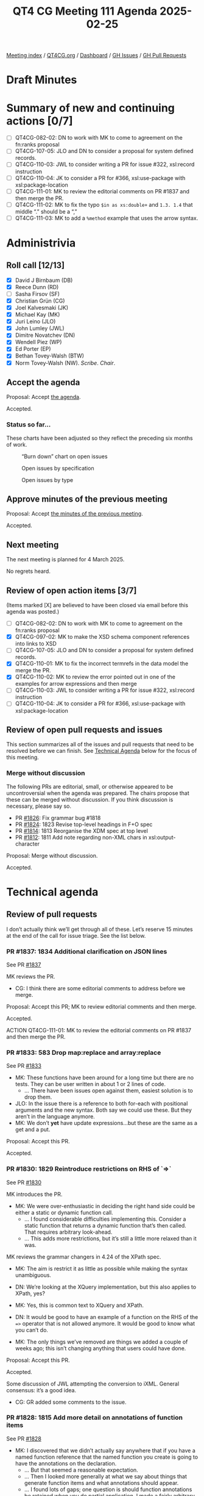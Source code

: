 :PROPERTIES:

:id:       EBF33B8C-69EC-4E43-8C44-9BDB7F6E92BF
:end:
#+title: QT4 CG Meeting 111 Agenda 2025-02-25
#+author: Norm Tovey-Walsh
#+filetags: :qt4cg:
#+options: html-style:nil h:6 toc:nil
#+html_head: <link rel="stylesheet" type="text/css" href="/meeting/css/htmlize.css"/>
#+html_head: <link rel="stylesheet" type="text/css" href="../../../css/style.css"/>
#+html_head: <link rel="shortcut icon" href="/img/QT4-64.png" />
#+html_head: <link rel="apple-touch-icon" sizes="64x64" href="/img/QT4-64.png" type="image/png" />
#+html_head: <link rel="apple-touch-icon" sizes="76x76" href="/img/QT4-76.png" type="image/png" />
#+html_head: <link rel="apple-touch-icon" sizes="120x120" href="/img/QT4-120.png" type="image/png" />
#+html_head: <link rel="apple-touch-icon" sizes="152x152" href="/img/QT4-152.png" type="image/png" />
#+options: author:nil email:nil creator:nil timestamp:nil
#+startup: showall

[[../][Meeting index]] / [[https://qt4cg.org][QT4CG.org]] / [[https://qt4cg.org/dashboard][Dashboard]] / [[https://github.com/qt4cg/qtspecs/issues][GH Issues]] / [[https://github.com/qt4cg/qtspecs/pulls][GH Pull Requests]]

#+TOC: headlines 6

* Draft Minutes
:PROPERTIES:
:unnumbered: t
:CUSTOM_ID: minutes
:END:

* Summary of new and continuing actions [0/7]
:PROPERTIES:
:unnumbered: t
:CUSTOM_ID: new-actions
:END:

+ [ ] QT4CG-082-02: DN to work with MK to come to agreement on the fn:ranks proposal
+ [ ] QT4CG-107-05: JLO and DN to consider a proposal for system defined records.
+ [ ] QT4CG-110-03: JWL to consider writing a PR for issue #322, xsl:record instruction
+ [ ] QT4CG-110-04: JK to consider a PR for #366, xsl:use-package with xsl:package-location
+ [ ] QT4CG-111-01: MK to review the editorial comments on PR #1837 and then merge the PR.
+ [ ] QT4CG-111-02: MK to fix the typo ~$in as xs:double+~ and ~1.3. 1.4~ that middle “.” should be a “,”
+ [ ] QT4CG-111-03: MK to add a ~%method~ example that uses the arrow syntax.

* Administrivia
:PROPERTIES:
:CUSTOM_ID: administrivia
:END:

** Roll call [12/13]
:PROPERTIES:
:CUSTOM_ID: roll-call
:END:

+ [X] David J Birnbaum (DB)
+ [X] Reece Dunn (RD)
+ [ ] Sasha Firsov (SF)
+ [X] Christian Grün (CG)
+ [X] Joel Kalvesmaki (JK)
+ [X] Michael Kay (MK)
+ [X] Juri Leino (JLO)
+ [X] John Lumley (JWL)
+ [X] Dimitre Novatchev (DN)
+ [X] Wendell Piez (WP)
+ [X] Ed Porter (EP)
+ [X] Bethan Tovey-Walsh (BTW)
+ [X] Norm Tovey-Walsh (NW). /Scribe/. /Chair/.

** Accept the agenda
:PROPERTIES:
:CUSTOM_ID: agenda
:END:

Proposal: Accept [[../../agenda/2025/02-25.html][the agenda]].

Accepted.


*** Status so far…
:PROPERTIES:
:CUSTOM_ID: so-far
:END:

These charts have been adjusted so they reflect the preceding six months of work.

#+CAPTION: “Burn down” chart on open issues
#+NAME:   fig:open-issues
[[./issues-open-2025-02-25.png]]

#+CAPTION: Open issues by specification
#+NAME:   fig:open-issues-by-spec
[[./issues-by-spec-2025-02-25.png]]

#+CAPTION: Open issues by type
#+NAME:   fig:open-issues-by-type
[[./issues-by-type-2025-02-25.png]]

** Approve minutes of the previous meeting
:PROPERTIES:
:CUSTOM_ID: approve-minutes
:END:

Proposal: Accept [[../../minutes/2025/02-18.html][the minutes of the previous meeting]].

Accepted.

** Next meeting
:PROPERTIES:
:CUSTOM_ID: next-meeting
:END:

The next meeting is planned for 4 March 2025.

No regrets heard.

** Review of open action items [3/7]
:PROPERTIES:
:CUSTOM_ID: open-actions
:END:

(Items marked [X] are believed to have been closed via email before
this agenda was posted.)

+ [ ] QT4CG-082-02: DN to work with MK to come to agreement on the fn:ranks proposal
+ [X] QT4CG-097-02: MK to make the XSD schema component references into links to XSD
+ [ ] QT4CG-107-05: JLO and DN to consider a proposal for system defined records.
+ [X] QT4CG-110-01: MK to fix the incorrect termrefs in the data model the merge the PR.
+ [X] QT4CG-110-02: MK to review the error pointed out in one of the examples for arrow expressions and then merge
+ [ ] QT4CG-110-03: JWL to consider writing a PR for issue #322, xsl:record instruction
+ [ ] QT4CG-110-04: JK to consider a PR for #366, xsl:use-package with xsl:package-location

** Review of open pull requests and issues
:PROPERTIES:
:CUSTOM_ID: open-pull-requests
:END:

This section summarizes all of the issues and pull requests that need to be
resolved before we can finish. See [[#technical-agenda][Technical Agenda]] below for the focus of this
meeting.

*** Merge without discussion
:PROPERTIES:
:CUSTOM_ID: merge-without-discussion
:END:

The following PRs are editorial, small, or otherwise appeared to be
uncontroversial when the agenda was prepared. The chairs propose that
these can be merged without discussion. If you think discussion is
necessary, please say so.

+ PR [[https://qt4cg.org/dashboard/#pr-1826][#1826]]: Fix grammar bug #1818
+ PR [[https://qt4cg.org/dashboard/#pr-1824][#1824]]: 1823 Revise top-level headings in F+O spec
+ PR [[https://qt4cg.org/dashboard/#pr-1814][#1814]]: 1813 Reorganise the XDM spec at top level
+ PR [[https://qt4cg.org/dashboard/#pr-1812][#1812]]: 1811 Add note regarding non-XML chars in xsl:output-character

Proposal: Merge without discussion.

Accepted.

* Technical agenda
:PROPERTIES:
:CUSTOM_ID: technical-agenda
:END:

** Review of pull requests
:PROPERTIES:
:CUSTOM_ID: h-56701D3D-85D4-4DB5-A22C-D565BB8AC7C8
:END:

I don’t actually think we’ll get through all of these. Let’s reserve 15 minutes
at the end of the call for issue triage. See the list below.

*** PR #1837: 1834 Additional clarification on JSON lines
:PROPERTIES:
:CUSTOM_ID: pr-1837
:END:
See PR [[https://qt4cg.org/dashboard/#pr-1837][#1837]]

MK reviews the PR.

+ CG: I think there are some editorial comments to address before we merge.

Proposal: Accept this PR; MK to review editorial comments and then merge.

Accepted.

ACTION QT4CG-111-01: MK to review the editorial comments on PR #1837 and then merge the PR.

*** PR #1833: 583 Drop map:replace and array:replace
:PROPERTIES:
:CUSTOM_ID: pr-1833
:END:
See PR [[https://qt4cg.org/dashboard/#pr-1833][#1833]]

+ MK: These functions have been around for a long time but there are no tests.
  They can be user written in about 1 or 2 lines of code.
  + … There have been issues open against them, easiest solution is to drop them.
+ JLO: In the issue there is a reference to both for-each with positional
  arguments and the new syntax. Both say we could use these. But they aren’t in
  the language anymore.
+ MK: We don’t *yet* have update expressions…but these are the same as a get and
  a put.

Proposal: Accept this PR.

Accepted.

*** PR #1830: 1829 Reintroduce restrictions on RHS of `=>`
:PROPERTIES:
:CUSTOM_ID: pr-1830
:END:
See PR [[https://qt4cg.org/dashboard/#pr-1830][#1830]]

MK introduces the PR.

+ MK: We were over-enthusiastic in deciding the right hand side could be either
  a static or dynamic function call.
  + … I found considerable difficulties implementing this. Consider a static
    function that returns a dynamic function that’s then called. That requires
    arbitrary look-ahead.
  + … This adds more restrictions, but it’s still a little more relaxed than it
    was.

MK reviews the grammar changers in 4.24 of the XPath spec.

+ MK: The aim is restrict it as little as possible while making the syntax
  unambiguous.

+ DN: We’re looking at the XQuery implementation, but this also applies to XPath, yes?
+ MK: Yes, this is common text to XQuery and XPath.
+ DN: It would be good to have an example of a function on the RHS of the ~=>~
  operator that is not allowed anymore. It would be good to know what you can’t
  do.
+ MK: The only things we’ve removed are things we added a couple of weeks ago;
  this isn’t changing anything that users could have done.

Proposal: Accept this PR.

Accepted.

Some discussion of JWL attempting the conversion to iXML. General consensus:
it’s a good idea.

+ CG: GR added some comments to the issue.

*** PR #1828: 1815 Add more detail on annotations of function items
:PROPERTIES:
:CUSTOM_ID: pr-1828
:END:
See PR [[https://qt4cg.org/dashboard/#pr-1828][#1828]]

+ MK: I discovered that we didn’t actually say anywhere that if you have a named
  function reference that the named function you create is going to have the
  annotations on the declaration.
  + … But that seemed a reasonable expectation.
  + … Then I looked more generally at what we say about things that generate
    function items and what annotations should appear.
  + … I found lots of gaps; one question is should function annotations be
    retained when you do partial application. I made a fairly arbitrary choice
    on that. I decided that partial function application should retain the
    annotations. This is primarily so that calling a function with ~?~ in the
    arguments gives you the same results as a static function reference. That’s
    something that optimizers are likely to treat as equivalent.
  + … I’m not that familiar with the function annotation use cases so I’m
    relying on others to give feedback.
  + … In the data model spec, I’ve drawn out annotations as a separate property
    from the signature. That seems to make sense.

MK reviews the changes in XQuery.

+ MK: A little reorganization to the section on function items.

+ JLO: I like the proposal. I think the choice to make function annotations
  stick to a partially applied one does make sense.
  + … It might be that annotations were regarded as part of the signature, but I
    don’t see why.
+ CG: I agree with JWL, I think it makes sense to keep the annotations. I
  haven’t worked that much with partial function applications in this context,
  but the use cases I can imagine do make sense to keep the annotations.

Proposal: Accept this PR.

Accepted.


*** PR #1825: 1816 New function fn:partial-apply
:PROPERTIES:
:CUSTOM_ID: pr-1825
:END:
See PR [[https://qt4cg.org/dashboard/#pr-1825][#1825]]

+ MK: This is a new function that I put in because I discovered something I
  couldn’t do without it. A typical example is that you might now that you’re
  being passed a function that expects a node as its first argument and you want
  to partially apply it for a particular node, but you don’t know what the other
  arguments are.
  + … My original proposal in the issue was to overload the current ~fn:apply~
    function, but I decided that it was sufficiently different that it should be
    its own function.

MK reviews the function specification.

+ MK: This is a primitive; you can’t define it in terms of current functionality.
+ JK: This looks great. Any thoughts to whether it should or should not be extended to XSLT?
+ MK: What would you want to do?
+ JK: I think I’ve made functions of five or six arity and you get stuck because
  of the order. Perhaps this could be used to simplify things. But maybe that’s
  half-baked.
  + … If you could get a partial function, could you also cache it?
+ MK: It applies to function items, so it only applies to the positions. You
  can’t use argument names.
+ DN: I’m trying to imagine where this would be useful. Where would I prefer to
  use this partial apply rather than specify immediately the partial application
  of the function? It’s a bit difficult to see what the uses are.
  + … It seems like it would be limited to a very small audience with people. I
    use partial application all the time and I’ve never had the need for this
    feature.
+ MK: The immediate case I had was actually in the specification itself. There
  was a case where I wanted to bind the first argument of the function
  regardless of what it was. It was something to do with arrow expressions.
  + … The other case I’ve had is that you want to bind the collation argument
    where all you know about the function is that it’s last argument is a collation.
  + … It is certainly highly specialzed, but it is one you can’t write yourself.
  + … It means you can operate on a class of functions. For example, you might
    know that it’s a binary function on doubles.
+ DN: Maybe then we could think about producing a type of functions that have a
  first argument with a specific type and then some positions with other types.
  This function expects this parameter function should be passed as a parameter
  a function of this type.
+ MK: That’s a lot of elaborate machinery, where this is just a primitive on
  which this machinery could be built.
+ DN: Then don’t we need more specific types?
+ MK: The other argument is that it fits into the same space as ~fn:apply~ and
  there were similar arguments about that. It’s very specialized, but it enables
  things that you couldn’t otherwise do.
+ RD: I’m thinking you could use this as the basis of a dynamic formatting
  utility by using ~fn:concat~ and changing the positions where you’re inserting
  items based on some conditional logic.
+ CG: Maybe my comment is related to DN. I can imagine that there are use cases,
  but I wonder if there are any good examples that we could give for it. Like
  ~fn:apply~, it’s hard to write good examples.
+ MK: Partially binding the options parameter which is always last might be an
  example.
+ JLO: For an example, I think that it might be possible to make one based on
  ~fn:serialize~ which I use a lot. I also use ~fn:apply~ a lot because it’s
  needed for function application.
  + … I think the question marks are somewhat clever and I think this would be
    more versatile. It allows the function to be called to be a parameter. 
  + … I like this.

Proposal: Accept this PR.

Accepted.

*** PR #1817: 1800 Methods
:PROPERTIES:
:CUSTOM_ID: pr-1817
:END:
See PR [[https://qt4cg.org/dashboard/#pr-1817][#1817]]

+ MK: This is a response to DN’s comments on the horrible properties of the
  ~=?>~ operator. I thought those criticisms were eloquently expressed. This is
  about functions that are members of a record and have implicit access to the
  record with that awful squiggly arrow.

MK looks at the proposal in the XQuery specification, sectoin 4.5.2.6.

+ MK: A ~%method~ function has an implicit argument named ~$this~ that’s bound
  to the record or map where the function lookup occurred.
  + … The lookup operator now does more than a get. If it finds a method, it
    does a partial application binding the implicit parameter to the map.
  + … What you get back from the lookup is a normal function, you can pass it around.
  + … This isn’t really like object oriented programming. There’s no
    encapsulation or inheritance or overriding, etc.
  + … The ~$this~ is applied at the point of lookup.
  + … You can use it for creating a recursive function in XPath.
+ JWL: Are there more restrictions on this when it’s in XPath?
+ MK: XPath didn’t have general function annotations; rather than adding that
  mechanism, I’ve just added ~%method~.
+ DN: I want to thank MK for this. Nearly everything that was raised in my
  comments has been addressed. This is a tremendous improvement. There are just
  one or two small things that remain.
  + … I proposed some lexical abbreviations so that the user doesn’t have to use
    ~$this~ explicitly can use some symbol. I proposed ~^~. It could be
    lexically expanded to ~$this~. This further goes in line with the current
    practice of OO languages where one can use ~this.~ but one can omit ~this.~
    in some cases.

[ DN fell off Zoom in mid-sentence at this point. ]

+ NW: I’ll open a separate issue for DN’s syntactic sugar issues.

+ NW: While we wait for DN to rejoin, why don’t you make your comments, CG.
+ CG: I haven’t fully digested all the details. Could you go back to the examples?

MK scrolls back to the examples in 4.5.2.6.

Some discussion of the use of ~%method~ functions as a normal function. Passing
a map *only* works if you *don’t* use the lookup operator.

ACTION QT4CG-111-02: MK to fix the typo ~$in as xs:double+~ and ~1.3. 1.4~ that middle “.” should be a “,”

+ CG: Could we allow this for dynamic function calls as well?
+ MK: Oh, yes, I think it’s worth an example of using it with the arrow syntax.

ACTION QT4CG-111-03: MK to add a ~%method~ example that uses the arrow syntax.

+ MK: This is based on the lookup operator in order to constrain the side effects.
  + … Overloading ~?~ instead of ~map:get~ because it would be too extreme.

+ JLO: I like this. But the example of calling it as a normal function is hard to understand.
+ MK: Yes, more explanation might be good.
+ JWL: Is the ~%method~ annotation accessible?
+ MK: Yes.

Proposal: Accept this PR.

Accepted.

* Any other business
:PROPERTIES:
:CUSTOM_ID: any-other-business
:END:

None heard.

* Adjourned
:PROPERTIES:
:CUSTOM_ID: adjourned
:END:


